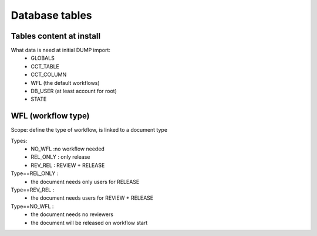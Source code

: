 Database tables
###############

Tables content at install
*************************

What data is need at initial DUMP import:
  * GLOBALS
  * CCT_TABLE
  * CCT_COLUMN
  * WFL     (the default workflows)
  * DB_USER (at least account for root)
  * STATE



WFL (workflow type)
*******************

Scope: define the type of workflow, is linked to a document type

Types:
  * NO_WFL  :no workflow needed
  * REL_ONLY : only release
  * REV_REL : REVIEW + RELEASE
  
Type==REL_ONLY :
  * the document needs only users for RELEASE
  
  
Type==REV_REL :
  * the document needs users for REVIEW + RELEASE
  
Type==NO_WFL :
  * the document needs no reviewers
  * the document will be released on workflow start
  



